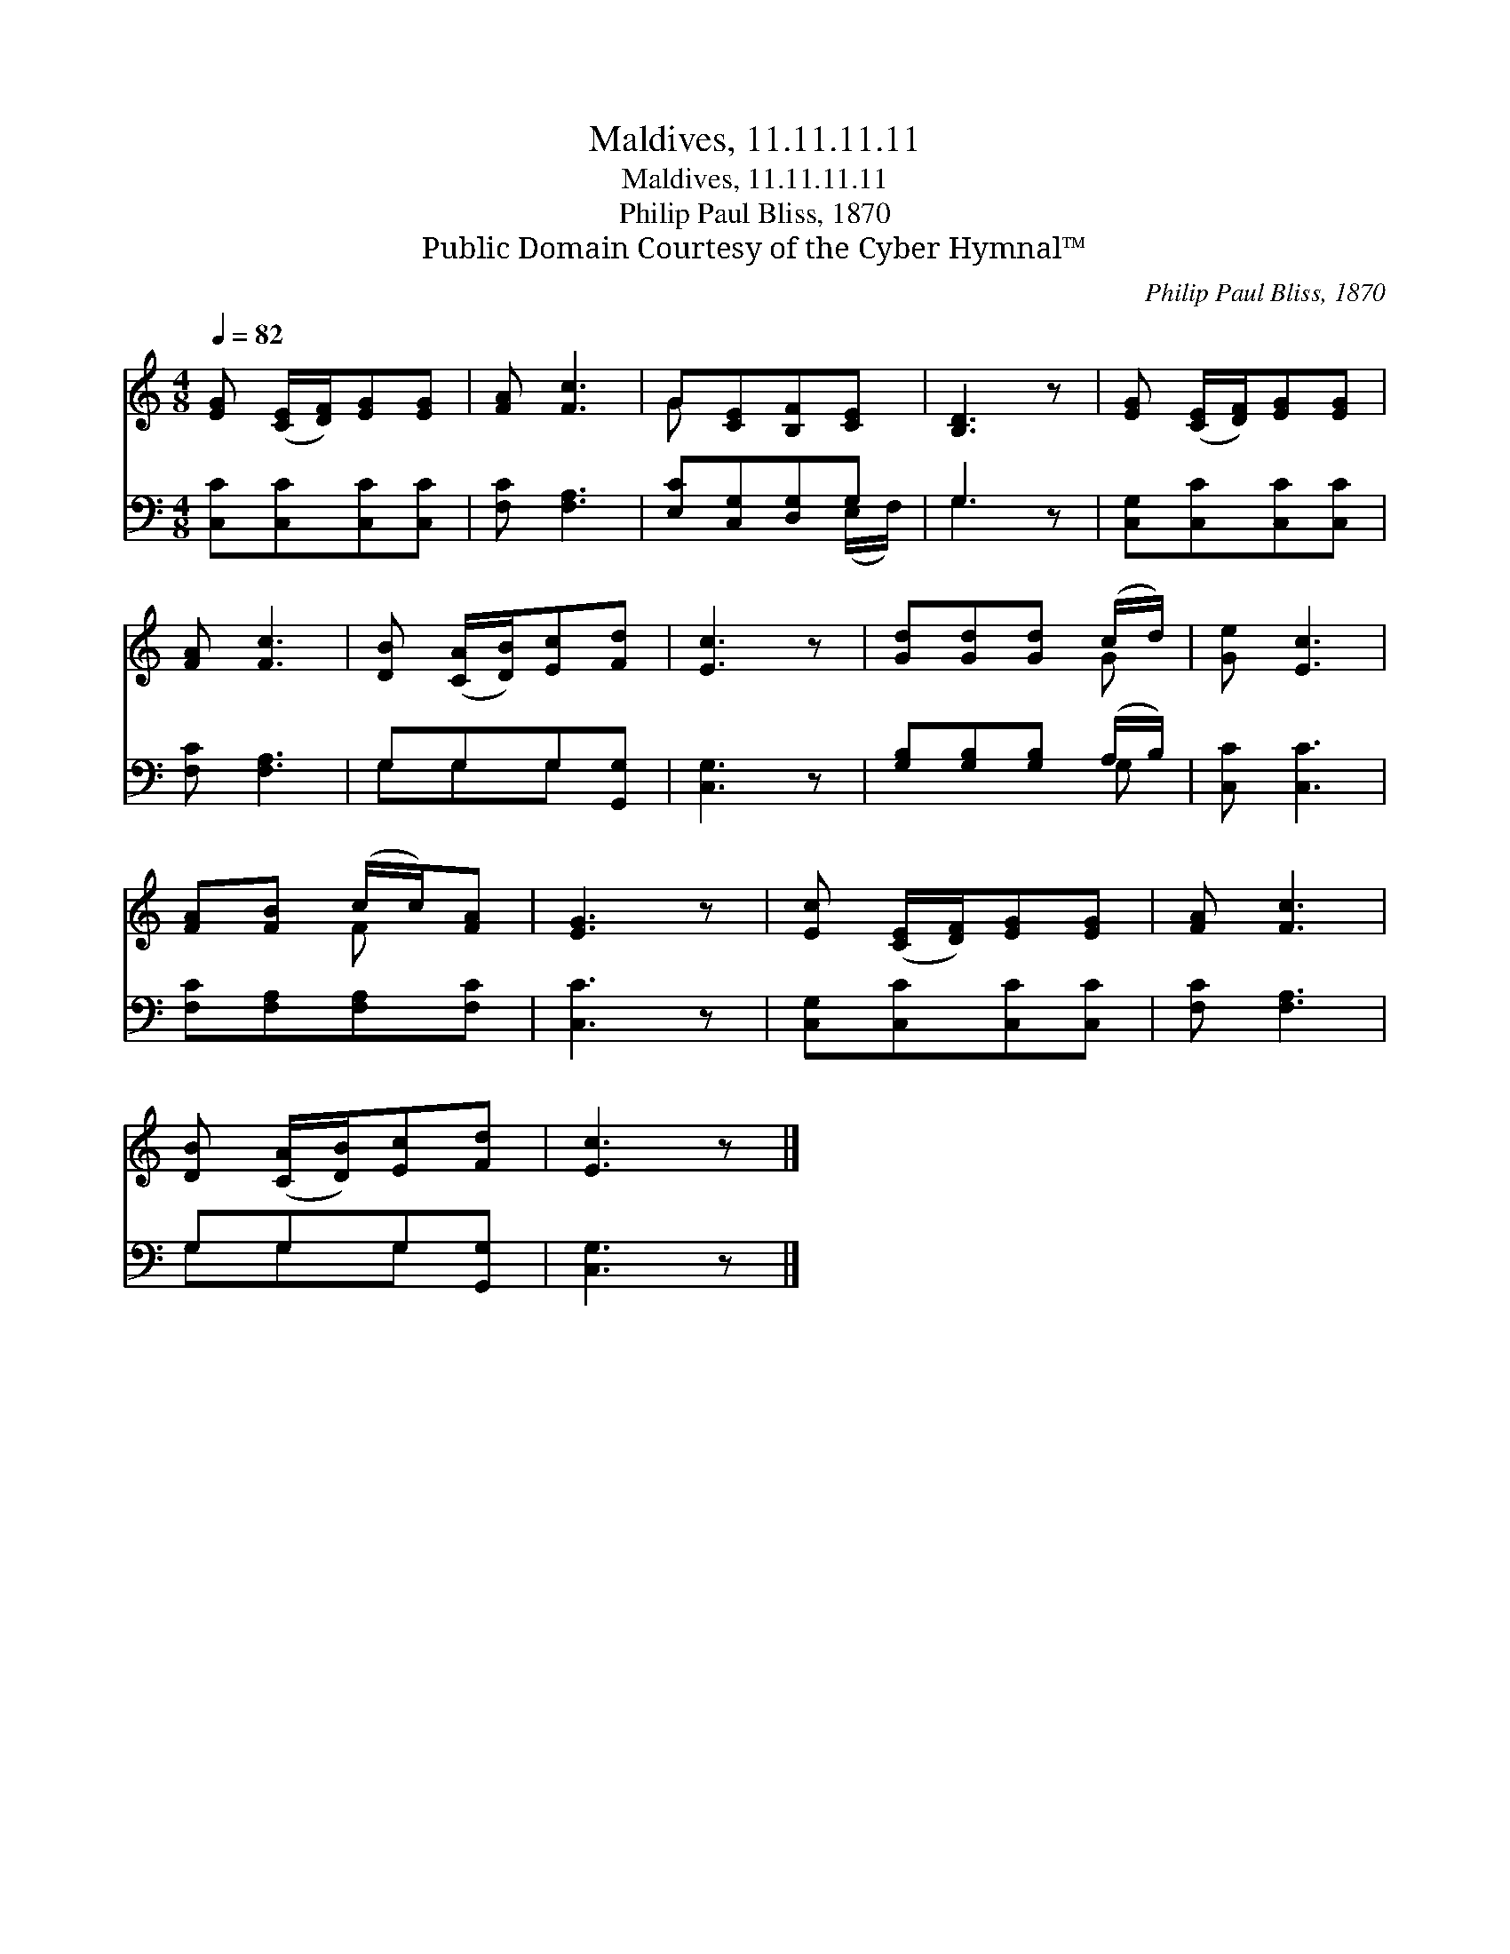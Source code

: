 X:1
T:Maldives, 11.11.11.11
T:Maldives, 11.11.11.11
T:Philip Paul Bliss, 1870
T:Public Domain Courtesy of the Cyber Hymnal™
C:Philip Paul Bliss, 1870
Z:Public Domain
Z:Courtesy of the Cyber Hymnal™
%%score ( 1 2 ) ( 3 4 )
L:1/8
Q:1/4=82
M:4/8
K:C
V:1 treble 
V:2 treble 
V:3 bass 
V:4 bass 
V:1
 [EG] ([CE]/[DF]/)[EG][EG] | [FA] [Fc]3 | G[CE][B,F][CE] | [B,D]3 z | [EG] ([CE]/[DF]/)[EG][EG] | %5
 [FA] [Fc]3 | [DB] ([CA]/[DB]/)[Ec][Fd] | [Ec]3 z | [Gd][Gd][Gd] (c/d/) | [Ge] [Ec]3 | %10
 [FA][FB] (c/c/)[FA] | [EG]3 z | [Ec] ([CE]/[DF]/)[EG][EG] | [FA] [Fc]3 | %14
 [DB] ([CA]/[DB]/)[Ec][Fd] | [Ec]3 z |] %16
V:2
 x4 | x4 | G x3 | x4 | x4 | x4 | x4 | x4 | x3 G | x4 | x2 F x | x4 | x4 | x4 | x4 | x4 |] %16
V:3
 [C,C][C,C][C,C][C,C] | [F,C] [F,A,]3 | [E,C][C,G,][D,G,]G, | G,3 z | [C,G,][C,C][C,C][C,C] | %5
 [F,C] [F,A,]3 | G,G,G,[G,,G,] | [C,G,]3 z | [G,B,][G,B,][G,B,] (A,/B,/) | [C,C] [C,C]3 | %10
 [F,C][F,A,][F,A,][F,C] | [C,C]3 z | [C,G,][C,C][C,C][C,C] | [F,C] [F,A,]3 | G,G,G,[G,,G,] | %15
 [C,G,]3 z |] %16
V:4
 x4 | x4 | x3 (E,/F,/) | G,3 x | x4 | x4 | G,G,G, x | x4 | x3 G, | x4 | x4 | x4 | x4 | x4 | %14
 G,G,G, x | x4 |] %16

